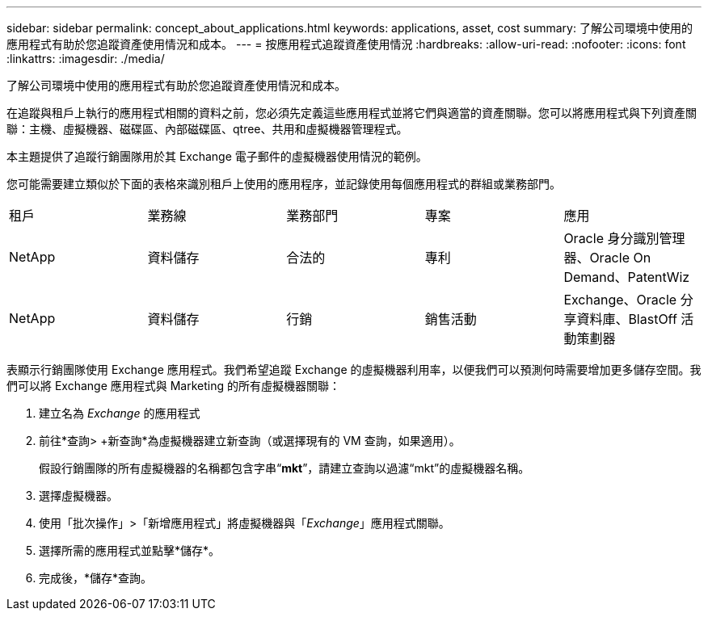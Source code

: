 ---
sidebar: sidebar 
permalink: concept_about_applications.html 
keywords: applications, asset, cost 
summary: 了解公司環境中使用的應用程式有助於您追蹤資產使用情況和成本。 
---
= 按應用程式追蹤資產使用情況
:hardbreaks:
:allow-uri-read: 
:nofooter: 
:icons: font
:linkattrs: 
:imagesdir: ./media/


[role="lead"]
了解公司環境中使用的應用程式有助於您追蹤資產使用情況和成本。

在追蹤與租戶上執行的應用程式相關的資料之前，您必須先定義這些應用程式並將它們與適當的資產關聯。您可以將應用程式與下列資產關聯：主機、虛擬機器、磁碟區、內部磁碟區、qtree、共用和虛擬機器管理程式。

本主題提供了追蹤行銷團隊用於其 Exchange 電子郵件的虛擬機器使用情況的範例。

您可能需要建立類似於下面的表格來識別租戶上使用的應用程序，並記錄使用每個應用程式的群組或業務部門。

[cols="5*"]
|===


| 租戶 | 業務線 | 業務部門 | 專案 | 應用 


| NetApp | 資料儲存 | 合法的 | 專利 | Oracle 身分識別管理器、Oracle On Demand、PatentWiz 


| NetApp | 資料儲存 | 行銷 | 銷售活動 | Exchange、Oracle 分享資料庫、BlastOff 活動策劃器 
|===
表顯示行銷團隊使用 Exchange 應用程式。我們希望追蹤 Exchange 的虛擬機器利用率，以便我們可以預測何時需要增加更多儲存空間。我們可以將 Exchange 應用程式與 Marketing 的所有虛擬機器關聯：

. 建立名為 _Exchange_ 的應用程式
. 前往*查詢> +新查詢*為虛擬機器建立新查詢（或選擇現有的 VM 查詢，如果適用）。
+
假設行銷團隊的所有虛擬機器的名稱都包含字串“*mkt*”，請建立查詢以過濾“mkt”的虛擬機器名稱。

. 選擇虛擬機器。
. 使用「批次操作」>「新增應用程式」將虛擬機器與「_Exchange_」應用程式關聯。
. 選擇所需的應用程式並點擊*儲存*。
. 完成後，*儲存*查詢。

